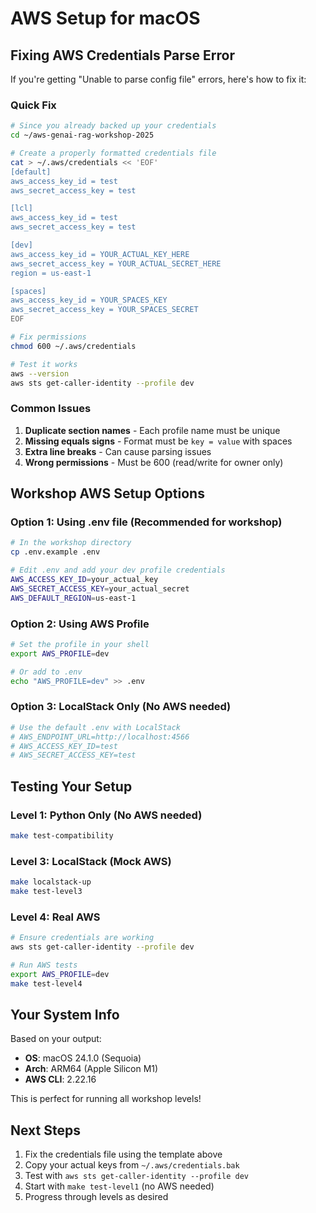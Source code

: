 * AWS Setup for macOS

** Fixing AWS Credentials Parse Error

If you're getting "Unable to parse config file" errors, here's how to fix it:

*** Quick Fix

#+begin_src bash
# Since you already backed up your credentials
cd ~/aws-genai-rag-workshop-2025

# Create a properly formatted credentials file
cat > ~/.aws/credentials << 'EOF'
[default]
aws_access_key_id = test
aws_secret_access_key = test

[lcl]
aws_access_key_id = test
aws_secret_access_key = test

[dev]
aws_access_key_id = YOUR_ACTUAL_KEY_HERE
aws_secret_access_key = YOUR_ACTUAL_SECRET_HERE
region = us-east-1

[spaces]
aws_access_key_id = YOUR_SPACES_KEY
aws_secret_access_key = YOUR_SPACES_SECRET
EOF

# Fix permissions
chmod 600 ~/.aws/credentials

# Test it works
aws --version
aws sts get-caller-identity --profile dev
#+end_src

*** Common Issues

1. *Duplicate section names* - Each profile name must be unique
2. *Missing equals signs* - Format must be ~key = value~ with spaces
3. *Extra line breaks* - Can cause parsing issues
4. *Wrong permissions* - Must be 600 (read/write for owner only)

** Workshop AWS Setup Options

*** Option 1: Using .env file (Recommended for workshop)

#+begin_src bash
# In the workshop directory
cp .env.example .env

# Edit .env and add your dev profile credentials
AWS_ACCESS_KEY_ID=your_actual_key
AWS_SECRET_ACCESS_KEY=your_actual_secret
AWS_DEFAULT_REGION=us-east-1
#+end_src

*** Option 2: Using AWS Profile

#+begin_src bash
# Set the profile in your shell
export AWS_PROFILE=dev

# Or add to .env
echo "AWS_PROFILE=dev" >> .env
#+end_src

*** Option 3: LocalStack Only (No AWS needed)

#+begin_src bash
# Use the default .env with LocalStack
# AWS_ENDPOINT_URL=http://localhost:4566
# AWS_ACCESS_KEY_ID=test
# AWS_SECRET_ACCESS_KEY=test
#+end_src

** Testing Your Setup

*** Level 1: Python Only (No AWS needed)
#+begin_src bash
make test-compatibility
#+end_src

*** Level 3: LocalStack (Mock AWS)
#+begin_src bash
make localstack-up
make test-level3
#+end_src

*** Level 4: Real AWS
#+begin_src bash
# Ensure credentials are working
aws sts get-caller-identity --profile dev

# Run AWS tests
export AWS_PROFILE=dev
make test-level4
#+end_src

** Your System Info

Based on your output:
- *OS*: macOS 24.1.0 (Sequoia)
- *Arch*: ARM64 (Apple Silicon M1)
- *AWS CLI*: 2.22.16

This is perfect for running all workshop levels!

** Next Steps

1. Fix the credentials file using the template above
2. Copy your actual keys from ~~/.aws/credentials.bak~
3. Test with ~aws sts get-caller-identity --profile dev~
4. Start with ~make test-level1~ (no AWS needed)
5. Progress through levels as desired